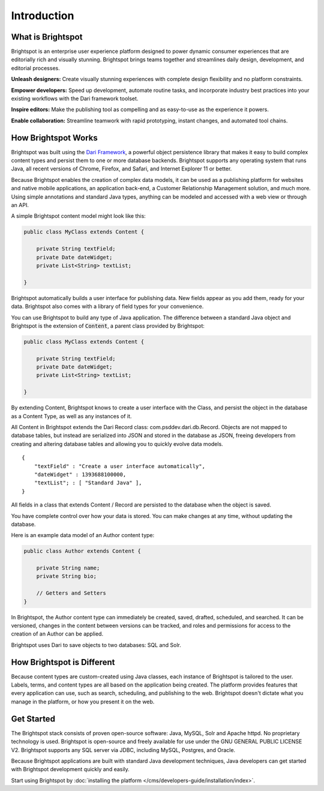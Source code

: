 ############
Introduction
############

******************
What is Brightspot
******************

Brightspot is an enterprise user experience platform designed to power dynamic consumer experiences that are editorially rich and visually stunning. Brightspot brings teams together and streamlines daily design, development, and editorial processes.

**Unleash designers:** Create visually stunning experiences with complete design ﬂexibility and no platform constraints.

**Empower developers:** Speed up development, automate routine tasks, and incorporate industry best practices into your existing workflows with the Dari framework toolset.

**Inspire editors:** Make the publishing tool as compelling and as easy-to-use as the experience it powers.

**Enable collaboration:** Streamline teamwork with rapid prototyping, instant changes, and automated tool chains.

********************
How Brightspot Works
********************

Brightspot was built using the `Dari Framework <http://www.dariframework.org>`_, a powerful object persistence library that makes it easy to build complex content types and persist them to one or more database backends. Brightspot supports any operating system that runs Java, all recent versions of Chrome, Firefox, and Safari, and Internet Explorer 11 or better.

Because Brightspot enables the creation of complex data models, it can be used as a publishing platform for websites and native mobile applications, an application back-end, a Customer Relationship Management solution, and much more. Using simple annotations and standard Java types, anything can be modeled and accessed with a web view or through an API.

A simple Brightspot content model might look like this:

.. code-block:: java

    public class MyClass extends Content {

        private String textField;
        private Date dateWidget;
        private List<String> textList;

    }

Brightspot automatically builds a user interface for publishing data. New fields appear as you add them, ready for your data. Brightspot also comes with a library of field types for your convenience.

.. image:: http://cdn.brightspotcms.psdops.com/dims4/default/30c3733/2147483647/resize/700x/quality/90/?url=http%3A%2F%2Fd3qqon7jsl4v2v.cloudfront.net%2F25%2F8f%2Feb630e7b4270a072e6b35c1d317d%2Fscreen-shot-2014-12-03-at-120246-pmpng.32.11%20PM.png

You can use Brightspot to build any type of Java application. The difference between a standard Java object and Brightspot is the extension of :code:`Content`, a parent class provided by Brightspot:

.. code-block:: java

    public class MyClass extends Content {

        private String textField;
        private Date dateWidget;
        private List<String> textList;

    }

By extending Content, Brightspot knows to create a user interface with the Class, and persist the object in the database as a Content Type, as well as any instances of it.

All Content in Brightspot extends the Dari Record class: com.psddev.dari.db.Record. Objects are not mapped to database tables, but instead are serialized into JSON and stored in the database as JSON, freeing developers from creating and altering database tables and allowing you to quickly evolve data models.

::

    {
        "textField" : "Create a user interface automatically",
        "dateWidget" : 1393688100000,
        "textList"; : [ "Standard Java" ],
    }        

All fields in a class that extends Content / Record are persisted to the database when the object is saved.

You have complete control over how your data is stored. You can make changes at any time, without updating the database.

Here is an example data model of an Author content type:

.. code-block:: java

    public class Author extends Content {

        private String name;
        private String bio;

        // Getters and Setters
    }

.. image:: http://cdn.brightspotcms.psdops.com/dims4/default/8212567/2147483647/resize/700x/quality/90/?url=http%3A%2F%2Fd3qqon7jsl4v2v.cloudfront.net%2Fb1%2F89%2F249636264cf896aa62aca89404fc%2Fscreen-shot-2014-12-03-at-121112-pmpng.33.29%20PM.png

In Brightspot, the Author content type can immediately be created, saved, drafted, scheduled, and searched. It can be versioned, changes in the content between versions can be tracked, and roles and permissions for access to the creation of an Author can be applied.

Brightspot uses Dari to save objects to two databases: SQL and Solr.

***************************
How Brightspot is Different
***************************

Because content types are custom-created using Java classes, each instance of Brightspot is tailored to the user. Labels, terms, and content types are all based on the application being created. The platform provides features that every application can use, such as search, scheduling, and publishing to the web. Brightspot doesn't dictate what you manage in the platform, or how you present it on the web.

***********
Get Started
***********

The Brightspot stack consists of proven open-source software: Java, MySQL, Solr and Apache httpd. No proprietary technology is used. Brightspot is open-source and freely available for use under the GNU GENERAL PUBLIC LICENSE V2. Brightspot supports any SQL server via JDBC, including MySQL, Postgres, and Oracle.

Because Brightspot applications are built with standard Java development techniques, Java developers can get started with Brightspot development quickly and easily.

Start using Brightspot by :doc:`installing the platform </cms/developers-guide/installation/index>`.